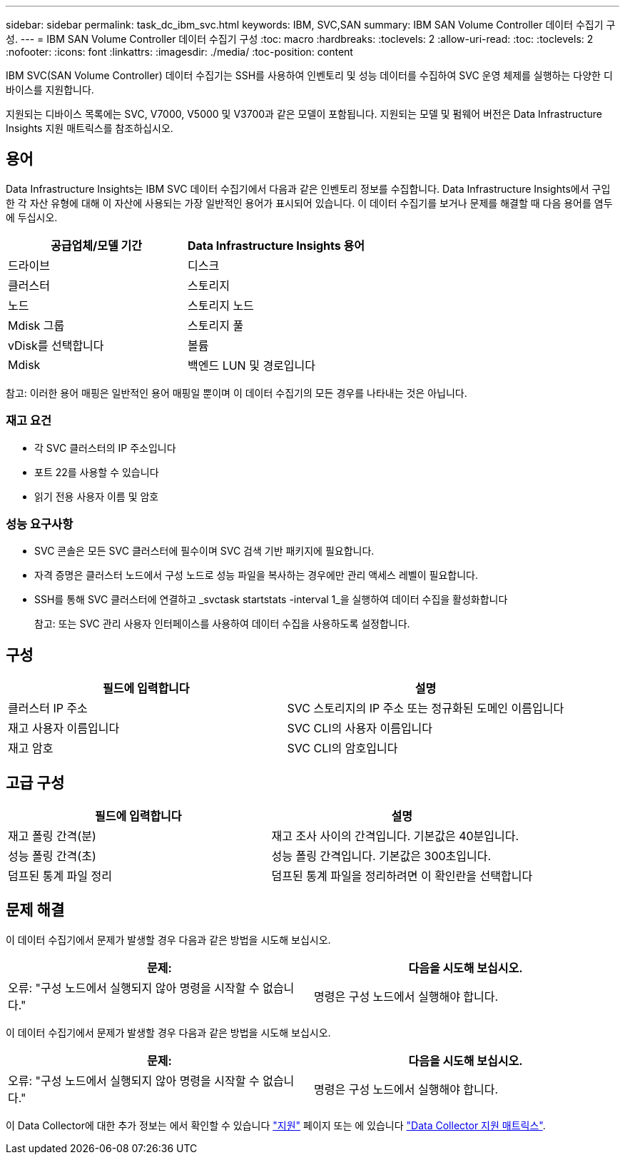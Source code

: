 ---
sidebar: sidebar 
permalink: task_dc_ibm_svc.html 
keywords: IBM, SVC,SAN 
summary: IBM SAN Volume Controller 데이터 수집기 구성. 
---
= IBM SAN Volume Controller 데이터 수집기 구성
:toc: macro
:hardbreaks:
:toclevels: 2
:allow-uri-read: 
:toc: 
:toclevels: 2
:nofooter: 
:icons: font
:linkattrs: 
:imagesdir: ./media/
:toc-position: content


[role="lead"]
IBM SVC(SAN Volume Controller) 데이터 수집기는 SSH를 사용하여 인벤토리 및 성능 데이터를 수집하여 SVC 운영 체제를 실행하는 다양한 디바이스를 지원합니다.

지원되는 디바이스 목록에는 SVC, V7000, V5000 및 V3700과 같은 모델이 포함됩니다. 지원되는 모델 및 펌웨어 버전은 Data Infrastructure Insights 지원 매트릭스를 참조하십시오.



== 용어

Data Infrastructure Insights는 IBM SVC 데이터 수집기에서 다음과 같은 인벤토리 정보를 수집합니다. Data Infrastructure Insights에서 구입한 각 자산 유형에 대해 이 자산에 사용되는 가장 일반적인 용어가 표시되어 있습니다. 이 데이터 수집기를 보거나 문제를 해결할 때 다음 용어를 염두에 두십시오.

[cols="2*"]
|===
| 공급업체/모델 기간 | Data Infrastructure Insights 용어 


| 드라이브 | 디스크 


| 클러스터 | 스토리지 


| 노드 | 스토리지 노드 


| Mdisk 그룹 | 스토리지 풀 


| vDisk를 선택합니다 | 볼륨 


| Mdisk | 백엔드 LUN 및 경로입니다 
|===
참고: 이러한 용어 매핑은 일반적인 용어 매핑일 뿐이며 이 데이터 수집기의 모든 경우를 나타내는 것은 아닙니다.



=== 재고 요건

* 각 SVC 클러스터의 IP 주소입니다
* 포트 22를 사용할 수 있습니다
* 읽기 전용 사용자 이름 및 암호




=== 성능 요구사항

* SVC 콘솔은 모든 SVC 클러스터에 필수이며 SVC 검색 기반 패키지에 필요합니다.
* 자격 증명은 클러스터 노드에서 구성 노드로 성능 파일을 복사하는 경우에만 관리 액세스 레벨이 필요합니다.
* SSH를 통해 SVC 클러스터에 연결하고 _svctask startstats -interval 1_을 실행하여 데이터 수집을 활성화합니다
+
참고: 또는 SVC 관리 사용자 인터페이스를 사용하여 데이터 수집을 사용하도록 설정합니다.





== 구성

[cols="2*"]
|===
| 필드에 입력합니다 | 설명 


| 클러스터 IP 주소 | SVC 스토리지의 IP 주소 또는 정규화된 도메인 이름입니다 


| 재고 사용자 이름입니다 | SVC CLI의 사용자 이름입니다 


| 재고 암호 | SVC CLI의 암호입니다 
|===


== 고급 구성

[cols="2*"]
|===
| 필드에 입력합니다 | 설명 


| 재고 폴링 간격(분) | 재고 조사 사이의 간격입니다. 기본값은 40분입니다. 


| 성능 폴링 간격(초) | 성능 폴링 간격입니다. 기본값은 300초입니다. 


| 덤프된 통계 파일 정리 | 덤프된 통계 파일을 정리하려면 이 확인란을 선택합니다 
|===


== 문제 해결

이 데이터 수집기에서 문제가 발생할 경우 다음과 같은 방법을 시도해 보십시오.

[cols="2*"]
|===
| 문제: | 다음을 시도해 보십시오. 


| 오류: "구성 노드에서 실행되지 않아 명령을 시작할 수 없습니다." | 명령은 구성 노드에서 실행해야 합니다. 
|===
이 데이터 수집기에서 문제가 발생할 경우 다음과 같은 방법을 시도해 보십시오.

[cols="2*"]
|===
| 문제: | 다음을 시도해 보십시오. 


| 오류: "구성 노드에서 실행되지 않아 명령을 시작할 수 없습니다." | 명령은 구성 노드에서 실행해야 합니다. 
|===
이 Data Collector에 대한 추가 정보는 에서 확인할 수 있습니다 link:concept_requesting_support.html["지원"] 페이지 또는 에 있습니다 link:reference_data_collector_support_matrix.html["Data Collector 지원 매트릭스"].
